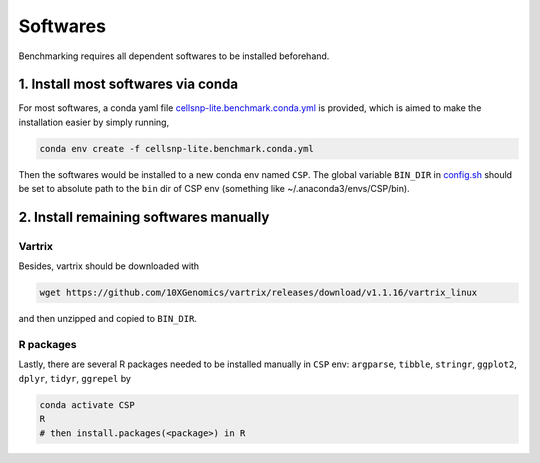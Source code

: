 
Softwares
=========

Benchmarking requires all dependent softwares to be installed beforehand. 

1. Install most softwares via conda
-----------------------------------

For most softwares, a conda yaml file `cellsnp-lite.benchmark.conda.yml`_ is 
provided, which is aimed to make the installation easier by simply running,

.. code-block:: bash

  conda env create -f cellsnp-lite.benchmark.conda.yml

Then the softwares would be installed to a new conda env named ``CSP``. The global
variable ``BIN_DIR`` in `config.sh`_ should be set to absolute path to the 
``bin`` dir of CSP env (something like ~/.anaconda3/envs/CSP/bin).

2. Install remaining softwares manually
---------------------------------------

Vartrix
~~~~~~~

Besides, vartrix should be downloaded with

.. code-block:: bash

  wget https://github.com/10XGenomics/vartrix/releases/download/v1.1.16/vartrix_linux 

and then unzipped and copied to ``BIN_DIR``.

R packages
~~~~~~~~~~

Lastly, there are several R packages needed to be installed manually in ``CSP`` env: 
``argparse``, ``tibble``, ``stringr``, ``ggplot2``, ``dplyr``,
``tidyr``, ``ggrepel`` by

.. code-block:: bash

   conda activate CSP
   R
   # then install.packages(<package>) in R

.. _cellsnp-lite.benchmark.conda.yml: https://github.com/hxj5/csp-benchmark/blob/master/bin/cellsnp-lite.benchmark.conda.yml
.. _config.sh: https://github.com/hxj5/csp-benchmark/blob/master/config.sh

